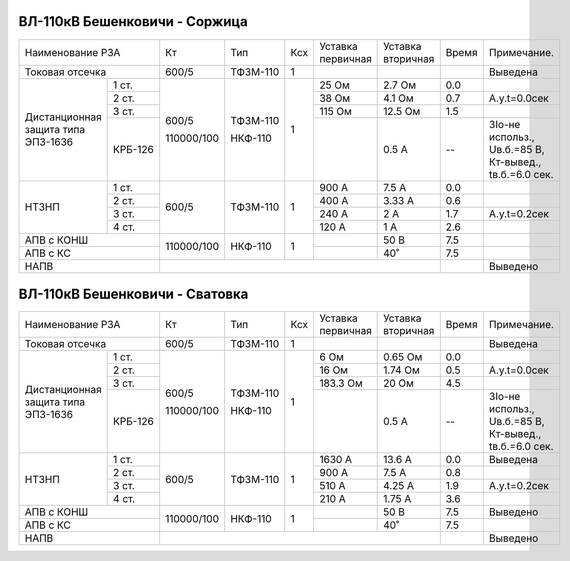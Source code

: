 ВЛ-110кВ Бешенковичи - Соржица
~~~~~~~~~~~~~~~~~~~~~~~~~~~~~~

+-----------------------------+----------+--------+---+---------+---------+-----+----------------------+
|Наименование РЗА             | Кт       | Тип    |Ксх|Уставка  |Уставка  |Время|Примечание.           |
|                             |          |        |   |первичная|вторичная|     |                      |
+-----------------------------+----------+--------+---+---------+---------+-----+----------------------+
|Токовая отсечка              |600/5     |ТФЗМ-110| 1 |         |         |     |Выведена              |
+--------------------+--------+----------+--------+---+---------+---------+-----+----------------------+
|Дистанционная защита|1 ст.   |600/5     |ТФЗМ-110| 1 |25 Ом    |2.7 Ом   | 0.0 |                      |
|типа ЭПЗ-1636       +--------+          |        |   +---------+---------+-----+----------------------+
|                    |2 ст.   |          |        |   |38 Ом    |4.1 Ом   | 0.7 |А.у.t=0.0сек          |
|                    +--------+          |        |   +---------+---------+-----+----------------------+
|                    |3 ст.   |          |        |   |115 Ом   |12.5 Ом  | 1.5 |                      |
|                    +--------+          |        |   +---------+---------+-----+----------------------+
|                    | КРБ-126|110000/100|НКФ-110 |   |         |0.5 А    |  -- |3Iо-не использ.,      |
|                    |        |          |        |   |         |         |     |Uв.б.=85 В, Кт-вывед.,|
|                    |        |          |        |   |         |         |     |tв.б.=6.0 сек.        |
+--------------------+--------+----------+--------+---+---------+---------+-----+----------------------+
|НТЗНП               |1 ст.   |600/5     |ТФЗМ-110| 1 |900 А    |7.5 А    | 0.0 |                      |
|                    +--------+          |        |   +---------+---------+-----+----------------------+
|                    |2 ст.   |          |        |   |400 А    |3.33 А   | 0.6 |                      |
|                    +--------+          |        |   +---------+---------+-----+----------------------+
|                    |3 ст.   |          |        |   |240 А    |2 А      | 1.7 |А.у.t=0.2сек          |
|                    +--------+          |        |   +---------+---------+-----+----------------------+
|                    |4 ст.   |          |        |   |120 А    |1 А      | 2.6 |                      |
+--------------------+--------+----------+--------+---+---------+---------+-----+----------------------+
|АПВ с КОНШ                   |110000/100|НКФ-110 | 1 |         |50 В     | 7.5 |                      |
+-----------------------------+          |        |   +---------+---------+-----+----------------------+
|АПВ с КС                     |          |        |   |         |40˚      | 7.5 |                      |
+-----------------------------+----------+--------+---+---------+---------+-----+----------------------+
|НАПВ                         |                                           |     |Выведено              |
+-----------------------------+-------------------------------------------+-----+----------------------+

ВЛ-110кВ Бешенковичи - Сватовка
~~~~~~~~~~~~~~~~~~~~~~~~~~~~~~~

+-----------------------------+----------+--------+---+---------+---------+-----+----------------------+
|Наименование РЗА             | Кт       | Тип    |Ксх|Уставка  |Уставка  |Время|Примечание.           |
|                             |          |        |   |первичная|вторичная|     |                      |
+-----------------------------+----------+--------+---+---------+---------+-----+----------------------+
|Токовая отсечка              |600/5     |ТФЗМ-110| 1 |         |         |     |Выведена              |
+--------------------+--------+----------+--------+---+---------+---------+-----+----------------------+
|Дистанционная защита|1 ст.   |600/5     |ТФЗМ-110| 1 |6 Ом     |0.65 Ом  | 0.0 |                      |
|типа ЭПЗ-1636       +--------+          |        |   +---------+---------+-----+----------------------+
|                    |2 ст.   |          |        |   |16 Ом    |1.74 Ом  | 0.5 |А.у.t=0.0сек          |
|                    +--------+          |        |   +---------+---------+-----+----------------------+
|                    |3 ст.   |          |        |   |183.3 Ом |20 Ом    | 4.5 |                      |
|                    +--------+          |        |   +---------+---------+-----+----------------------+
|                    | КРБ-126|110000/100|НКФ-110 |   |         |0.5 А    |  -- |3Iо-не использ.,      |
|                    |        |          |        |   |         |         |     |Uв.б.=85 В, Кт-вывед.,|
|                    |        |          |        |   |         |         |     |tв.б.=6.0 сек.        |
+--------------------+--------+----------+--------+---+---------+---------+-----+----------------------+
|НТЗНП               |1 ст.   |600/5     |ТФЗМ-110| 1 |1630 А   |13.6 А   | 0.0 |Выведена              |
|                    +--------+          |        |   +---------+---------+-----+----------------------+
|                    |2 ст.   |          |        |   |900 А    |7.5 А    | 0.8 |                      |
|                    +--------+          |        |   +---------+---------+-----+----------------------+
|                    |3 ст.   |          |        |   |510 А    |4.25 А   | 1.9 |А.у.t=0.2сек          |
|                    +--------+          |        |   +---------+---------+-----+----------------------+
|                    |4 ст.   |          |        |   |210 А    |1.75 А   | 3.6 |                      |
+--------------------+--------+----------+--------+---+---------+---------+-----+----------------------+
|АПВ с КОНШ                   |110000/100|НКФ-110 | 1 |         |50 В     | 7.5 |Выведено              |
+-----------------------------+          |        |   +---------+---------+-----+----------------------+
|АПВ с КС                     |          |        |   |         |40˚      | 7.5 |                      |
+-----------------------------+----------+--------+---+---------+---------+-----+----------------------+
|НАПВ                         |                                           |     |Выведено              |
+-----------------------------+-------------------------------------------+-----+----------------------+

